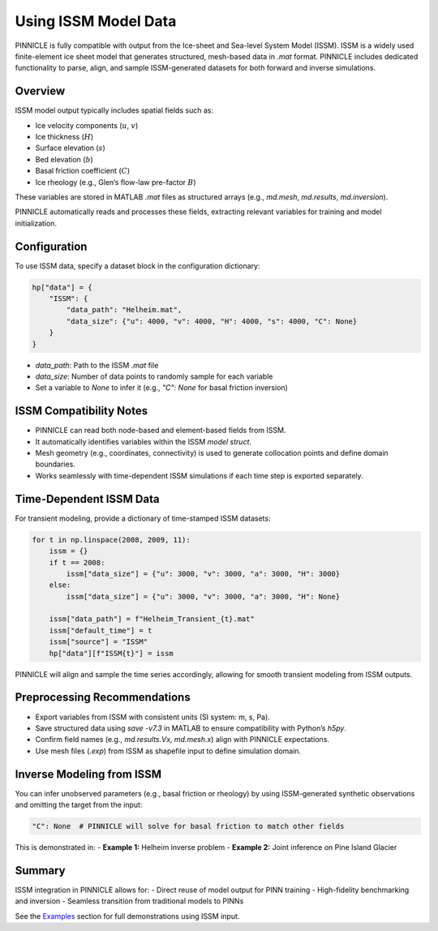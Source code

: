 .. _issm_data:

Using ISSM Model Data
=====================

PINNICLE is fully compatible with output from the Ice-sheet and Sea-level System Model (ISSM). ISSM is a widely used finite-element ice sheet model that generates structured, mesh-based data in `.mat` format. PINNICLE includes dedicated functionality to parse, align, and sample ISSM-generated datasets for both forward and inverse simulations.

Overview
--------

ISSM model output typically includes spatial fields such as:

- Ice velocity components (:math:`u`, :math:`v`)
- Ice thickness (:math:`H`)
- Surface elevation (:math:`s`)
- Bed elevation (:math:`b`)
- Basal friction coefficient (:math:`C`)
- Ice rheology (e.g., Glen’s flow-law pre-factor :math:`B`)

These variables are stored in MATLAB `.mat` files as structured arrays (e.g., `md.mesh`, `md.results`, `md.inversion`).

PINNICLE automatically reads and processes these fields, extracting relevant variables for training and model initialization.

Configuration
-------------

To use ISSM data, specify a dataset block in the configuration dictionary:

.. code-block:: python

   hp["data"] = {
       "ISSM": {
           "data_path": "Helheim.mat",
           "data_size": {"u": 4000, "v": 4000, "H": 4000, "s": 4000, "C": None}
       }
   }

- `data_path`: Path to the ISSM `.mat` file
- `data_size`: Number of data points to randomly sample for each variable
- Set a variable to `None` to infer it (e.g., `"C": None` for basal friction inversion)

ISSM Compatibility Notes
-------------------------

- PINNICLE can read both node-based and element-based fields from ISSM.
- It automatically identifies variables within the ISSM `model struct`.
- Mesh geometry (e.g., coordinates, connectivity) is used to generate collocation points and define domain boundaries.
- Works seamlessly with time-dependent ISSM simulations if each time step is exported separately.

Time-Dependent ISSM Data
------------------------

For transient modeling, provide a dictionary of time-stamped ISSM datasets:

.. code-block:: python

   for t in np.linspace(2008, 2009, 11):
       issm = {}
       if t == 2008:
           issm["data_size"] = {"u": 3000, "v": 3000, "a": 3000, "H": 3000}
       else:
           issm["data_size"] = {"u": 3000, "v": 3000, "a": 3000, "H": None}

       issm["data_path"] = f"Helheim_Transient_{t}.mat"
       issm["default_time"] = t
       issm["source"] = "ISSM"
       hp["data"][f"ISSM{t}"] = issm

PINNICLE will align and sample the time series accordingly, allowing for smooth transient modeling from ISSM outputs.

Preprocessing Recommendations
-----------------------------

- Export variables from ISSM with consistent units (SI system: m, s, Pa).
- Save structured data using `save -v7.3` in MATLAB to ensure compatibility with Python’s `h5py`.
- Confirm field names (e.g., `md.results.Vx`, `md.mesh.x`) align with PINNICLE expectations.
- Use mesh files (`.exp`) from ISSM as shapefile input to define simulation domain.

Inverse Modeling from ISSM
--------------------------

You can infer unobserved parameters (e.g., basal friction or rheology) by using ISSM-generated synthetic observations and omitting the target from the input:

.. code-block:: python

   "C": None  # PINNICLE will solve for basal friction to match other fields

This is demonstrated in:
- **Example 1:** Helheim inverse problem
- **Example 2:** Joint inference on Pine Island Glacier

Summary
-------

ISSM integration in PINNICLE allows for:
- Direct reuse of model output for PINN training
- High-fidelity benchmarking and inversion
- Seamless transition from traditional models to PINNs

See the `Examples <examples.html>`_ section for full demonstrations using ISSM input.

